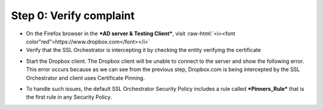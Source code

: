 .. role:: raw-html(raw)
   :format: html

Step 0: Verify complaint
~~~~~~~~~~~~~~~~~~~~~~~~

-  On the Firefox browser in the ***AD server & Testing Client***, visit
   :raw-html:`<i><font color"red">https://www.dropbox.com</font></i>`

-  Verify that the SSL Orchestrator is intercepting it by checking the
   entity verifying the certificate

|image22|

-  Start the Dropbox client. The Dropbox client will be unable to
   connect to the server and show the following error. This error occurs
   because as we can see from the previous step, Dropbox.com is being
   intercepted by the SSL Orchestrator and client uses Certificate
   Pinning.

|image23|

-  To handle such issues, the default SSL Orchestrator Security Policy
   includes a rule called ***Pinners\_Rule*** that is the first rule in
   any Security Policy.

|image24|

.. |image22| image:: ../media/image021.png
   :width: 7.05556in
   :height: 3.04444in
.. |image23| image:: ../media/image022.png
   :width: 4.63542in
   :height: 1.29167in
.. |image24| image:: ../media/image023.png
   :width: 7.05556in
   :height: 1.43264in
